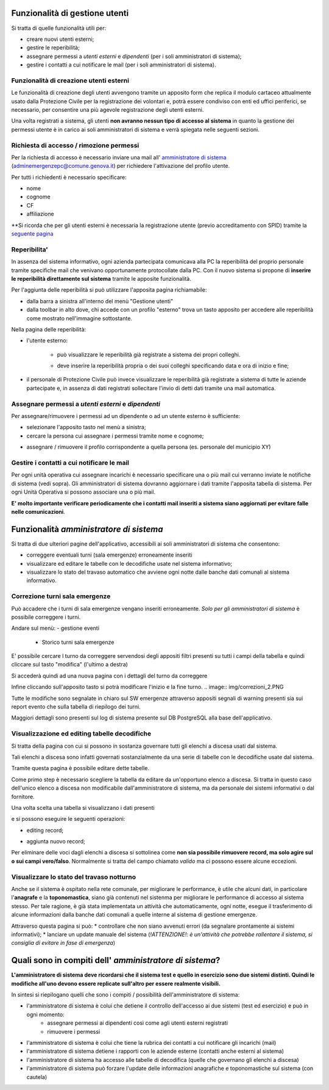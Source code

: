 Funzionalità di gestione utenti
================================

Si tratta di quelle funzionalità utili per:

* creare nuovi utenti esterni;
* gestire le reperibilità;
* assegnare permessi a *utenti esterni* e  *dipendenti* (per i soli amministratori di sistema);
* gestire i contatti a cui notificare le mail (per i soli amministratori di sistema).


Funzionalità di creazione utenti esterni
-------------------------------------------------------------


Le funzionalità di creazione degli utenti avvengono tramite un apposito form che
replica il modulo cartaceo attualmente usato dalla Protezione Civile per la
registrazione dei volontari e, potrà essere condiviso con enti ed uffici
periferici, se necessario, per consentire una più agevole registrazione
degli utenti esterni.

.. image:: img/form_nuovo_utente.PNG


Una volta registrati a sistema, gli utenti **non avranno nessun tipo di accesso al sistema**
in quanto la gestione dei permessi utente è in carico ai soli amministratori di sistema e
verrà spiegata nelle seguenti sezioni.



.. _richiesta-accesso:



Richiesta di accesso / rimozione permessi
-------------------------------------------------------------
Per la richiesta di accesso è necessario inviare una mail all' `amministratore di sistema`_ (adminemergenzepc@comune.genova.it) per richiedere l'attivazione del profilo utente. 

.. _amministratore di sistema: adminemergenzepc@comune.genova.it

Per tutti i richiedenti è necessario specificare:

* nome
* cognome
* CF 
* affiliazione

**Si ricorda che per gli utenti esterni è necessaria la registrazione utente (previo accreditamento con SPID) tramite la  `seguente pagina`_ 

.. _seguente pagina: https://emergenze.comune.genova.it/pages/add_volontario.php**

.. _amministratore di sistema: adminemergenzepc@comune.genova.it



Reperibilita'
------------------------------------------------------------

In assenza del sistema informativo, ogni azienda partecipata comunicava alla PC la reperibilità del proprio personale tramite specifiche mail
che venivano opportunamente protocollate dalla PC. 
Con il nuovo sistema si propone di **inserire le reperibilità direttamente sul sistema** tramite le apposite funzionalità. 

Per l'aggiunta delle reperibilità si può utilizzare l'apposita pagina richiamabile: 

* dalla barra a sinistra all'interno del menù "Gestione utenti"
* dalla toolbar in alto dove, chi accede con un profilo "esterno" trova un tasto apposito per accedere alle reperibilità come mostrato nell'immagine sottostante.

.. image:: img/reperibilita_toolbar_azienda0.PNG


Nella pagina delle reperibilità: 

* l'utente esterno:

	- può visualizzare le reperibilità già registrate a sistema dei propri colleghi. 
	
	.. image:: img/reperibilita_azienda0.PNG
	
	- deve inserire la reperibilità propria o dei suoi colleghi specificando data e ora di inizio e fine;
	
	.. image:: img/reperibilita_azienda1.PNG


* il personale di Protezione Civile può invece visualizzare le reperibilità già registrate a sistema di tutte le aziende partecipate e, in assenza di dati registrati sollecitare l'invio di detti dati tramite una mail automatica.

.. image:: img/reperibilita_amm.PNG



Assegnare permessi a *utenti esterni* e  *dipendenti*
-------------------------------------------------------------

Per assegnare/rimuovere i permessi ad un dipendente o ad un utente esterno è sufficiente:

* selezionare l'apposito tasto nel menù a sinistra;
* cercare la persona cui assegnare i permessi tramite nome e cognome;

.. image:: img/edit_profilo0.PNG


* assegnare / rimuovere il profilo corrispondente a quella persona (es. personale del municipio XY)

.. image:: img/edit_profilo1.PNG




Gestire i contatti a cui notificare le mail
-------------------------------------------------------------


Per ogni unità operativa cui assegnare incarichi è necessario specificare una o più mail cui verranno
inviate le notifiche di sistema (vedi sopra).
Gli amministratori di sistema dovranno aggiornare i dati tramite l'apposita tabella di sistema.
Per ogni Unità Operativa si possono associare una o più mail.

.. image:: img/contatti_mail.PNG

**E' molto importante verificare periodicamente che i contatti mail inseriti a sistema siano aggiornati per evitare
falle nelle comunicazioni**.



Funzionalità *amministratore di sistema*
===========================================

Si tratta di due ulteriori pagine dell'applicativo, accessibili ai soli amministratori di sistema che consentono: 

* correggere eventuali turni (sala emergenze) erroneamente inseriti 
* visualizzare ed editare le tabelle con le decodifiche usate nel sistema informativo; 
* visualizzare lo stato del travaso automatico che avviene ogni notte dalle banche dati comunali al sistema informativo.


Correzione turni sala emergenze
-------------------------------------------------------------

Può accadere che i turni di sala emergenze vengano inseriti erroneamente. 
*Solo per gli amministratori di sistema* è possibile correggere i turni. 

Andare sul menù:
- gestione eventi
	- Storico turni sala emergenze
	
E' possibile cercare l turno da correggere servendosi degli appositi filtri presenti su tutti i campi della tabella e quindi cliccare sul tasto "modifica" (l'ultimo a destra) 

.. image:: img/correzioni_1.PNG

Si accederà quindi ad una nuova pagina con i dettagli del turno da correggere

.. image:: img/correzioni_2.PNG


Infine cliccando sull'apposito tasto si potrà modificare l'inizio e la fine turno. 
.. image:: img/correzioni_2.PNG

Tutte le modifiche sono segnalate in chiaro sul SW emergenze attraverso appositi segnali di warning presenti sia sui report evento che sulla tabella di riepilogo dei turni. 

Maggiori dettagli sono presenti sul log di sistema presente sul DB PostgreSQL alla base dell'applicativo.



Visualizzazione ed editing tabelle decodifiche
-------------------------------------------------------------

Si tratta della pagina con cui si possono in sostanza governare tutti gli elenchi a discesa usati dal sistema.

Tali elenchi a discesa sono infatti governati sostanzialmente da una serie di tabelle con le decodifiche usate dal sistema.

Tramite questa pagina è possibile editare dette tabelle.

Come primo step è necessario scegliere la tabella da editare da un'opportuno elenco a discesa. Si tratta in questo caso dell'unico elenco a discesa
non modificabile dall'amministratore di sistema, ma da personale dei sistemi informativi o dal fornitore. 

.. image:: img/amm_scelta_tabella.PNG

Una volta scelta una tabella si visualizzano i dati presenti 

.. image:: img/amm_update_tabella.PNG


e si possono eseguire le seguenti operazioni: 

* editing record;

.. image:: img/amm_update_tabella1.PNG

* aggiunta nuovo record; 

.. image:: img/amm_update_tabella2.PNG



Per eliminare delle voci dagli elenchi a discesa si sottolinea come **non sia possibile rimuovere record, ma solo agire sul o sui campi vero/falso**. Normalmente si tratta del campo chiamato *valido* ma ci possono essere alcune eccezioni. 





Visualizzare lo stato del travaso notturno
----------------------------------------------------------------

Anche se il sistema è ospitato nella rete comunale, per migliorare le performance, è utile che alcuni dati, in particolare l'**anagrafe**
e la **toponomastica**, siano già contenuti nel sistenma per migliorare le performance di accesso al sistema stesso. Per tale ragione,
è già stata implementata un attività che automaticamente, ogni notte, esegue il trasferimento di alcune informazioni dalla banche dati comunali
a quelle interne al sistema di gestione emergenze. 

Attraverso questa pagina si può:
* controllare che non siano avvenuti errori (da segnalare prontamente ai sistemi informativi);
* lanciare un update manuale del sistema (*!ATTENZIONE!: è un'attività che potrebbe rallentare il sistema, si consiglia di evitare in fase di emergenza*)



Quali sono in compiti dell' *amministratore di sistema*?
==========================================================
**L'amministratore di sistema deve ricordarsi che il sistema test e quello in esercizio sono due sistemi distinti. Quindi le modifiche all'uno devono essere
replicate sull'altro per essere realmente visibili.**

In sintesi si riepilogano quelli che sono i compiti / possibilità dell'amministratore di sistema: 

* l'amministratore di sistema è colui che detiene il controllo dell'accesso ai due sistemi (test ed esercizio) e può in ogni momento:
	* assegnare permessi ai dipendenti così come agli utenti esterni registrati
	* rimuovere i permessi
* l'amministratore di sistema è colui che tiene la rubrica dei contatti a cui notificare gli incarichi (mail)
* l'amministratore di sistema detiene i rapporti con le aziende esterne (contatti anche esterni al sistema)
* l'amministratore di sistema ha accesso alle tabelle di decodifica (quelle che governano gli elenchi a discesa)
* l'amministratore di sistema può forzare l'update delle informazioni anagrafiche e toponomastiche sul sistema (con cautela)
